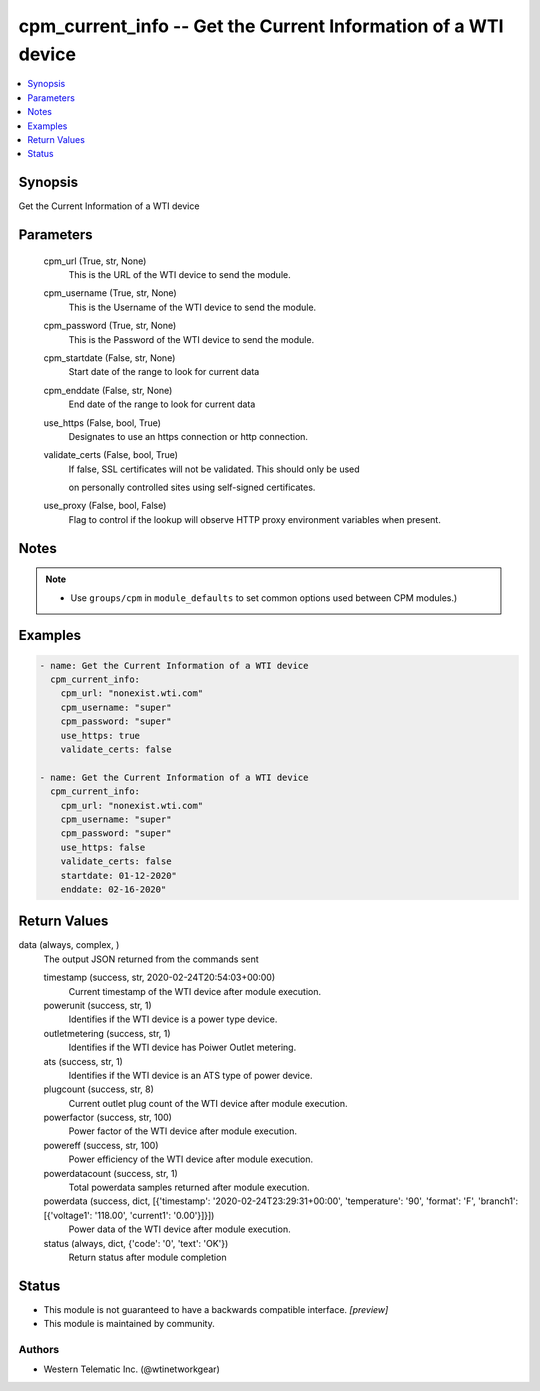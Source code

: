 .. _cpm_current_info_module:


cpm_current_info -- Get the Current Information of a WTI device
===============================================================

.. contents::
   :local:
   :depth: 1


Synopsis
--------

Get the Current Information of a WTI device






Parameters
----------

  cpm_url (True, str, None)
    This is the URL of the WTI device to send the module.


  cpm_username (True, str, None)
    This is the Username of the WTI device to send the module.


  cpm_password (True, str, None)
    This is the Password of the WTI device to send the module.


  cpm_startdate (False, str, None)
    Start date of the range to look for current data


  cpm_enddate (False, str, None)
    End date of the range to look for current data


  use_https (False, bool, True)
    Designates to use an https connection or http connection.


  validate_certs (False, bool, True)
    If false, SSL certificates will not be validated. This should only be used

    on personally controlled sites using self-signed certificates.


  use_proxy (False, bool, False)
    Flag to control if the lookup will observe HTTP proxy environment variables when present.





Notes
-----

.. note::
   - Use ``groups/cpm`` in ``module_defaults`` to set common options used between CPM modules.)




Examples
--------

.. code-block:: yaml+jinja

    
    - name: Get the Current Information of a WTI device
      cpm_current_info:
        cpm_url: "nonexist.wti.com"
        cpm_username: "super"
        cpm_password: "super"
        use_https: true
        validate_certs: false

    - name: Get the Current Information of a WTI device
      cpm_current_info:
        cpm_url: "nonexist.wti.com"
        cpm_username: "super"
        cpm_password: "super"
        use_https: false
        validate_certs: false
        startdate: 01-12-2020"
        enddate: 02-16-2020"



Return Values
-------------

data (always, complex, )
  The output JSON returned from the commands sent


  timestamp (success, str, 2020-02-24T20:54:03+00:00)
    Current timestamp of the WTI device after module execution.


  powerunit (success, str, 1)
    Identifies if the WTI device is a power type device.


  outletmetering (success, str, 1)
    Identifies if the WTI device has Poiwer Outlet metering.


  ats (success, str, 1)
    Identifies if the WTI device is an ATS type of power device.


  plugcount (success, str, 8)
    Current outlet plug count of the WTI device after module execution.


  powerfactor (success, str, 100)
    Power factor of the WTI device after module execution.


  powereff (success, str, 100)
    Power efficiency of the WTI device after module execution.


  powerdatacount (success, str, 1)
    Total powerdata samples returned after module execution.


  powerdata (success, dict, [{'timestamp': '2020-02-24T23:29:31+00:00', 'temperature': '90', 'format': 'F', 'branch1': [{'voltage1': '118.00', 'current1': '0.00'}]}])
    Power data of the WTI device after module execution.


  status (always, dict, {'code': '0', 'text': 'OK'})
    Return status after module completion






Status
------




- This module is not guaranteed to have a backwards compatible interface. *[preview]*


- This module is maintained by community.



Authors
~~~~~~~

- Western Telematic Inc. (@wtinetworkgear)

